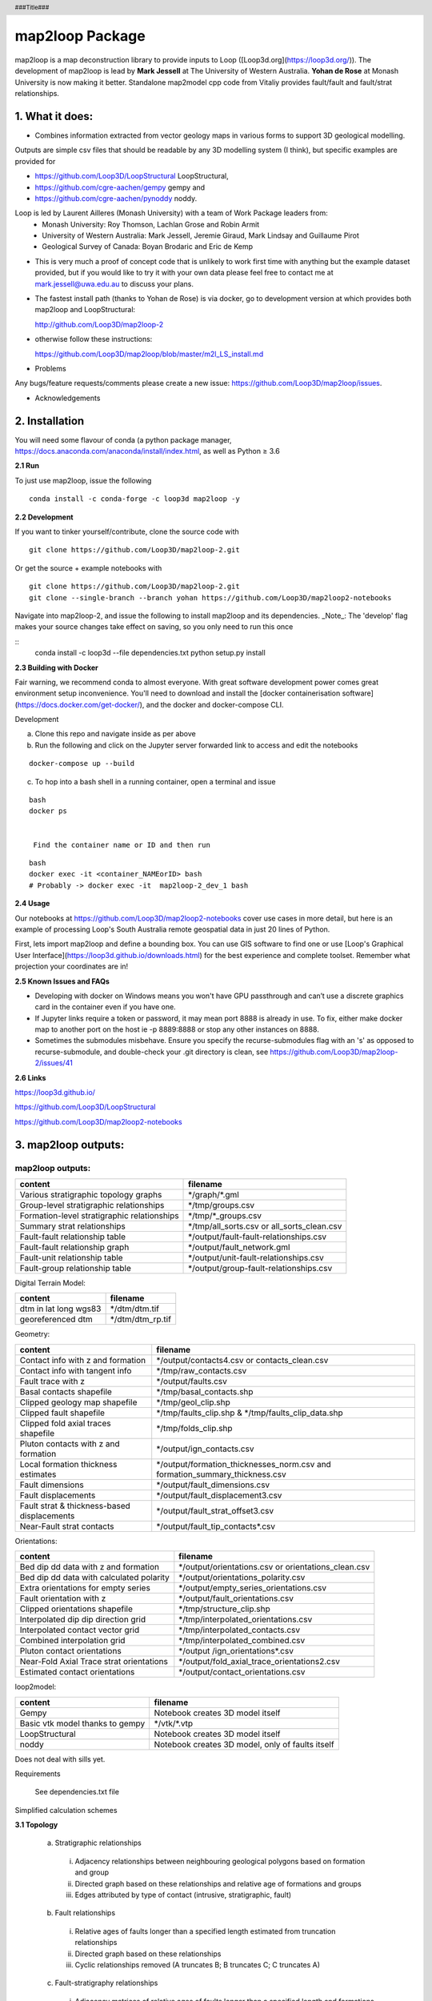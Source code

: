 .. footer::
  ###Page###
.. header::
  ###Title###

================
map2loop Package
================

map2loop is a map deconstruction library to provide inputs to Loop ([Loop3d.org](https://loop3d.org/)). 
The development of map2loop is lead by **Mark Jessell** at The University of Western Australia. **Yohan de Rose** at Monash University is now making it better. Standalone map2model cpp code from Vitaliy provides fault/fault and fault/strat relationships.   

1. What it does:
################

-  Combines information extracted from vector geology maps in various forms to support 3D geological modelling. 

Outputs are simple csv files that should be readable by any 3D modelling system (I think), but specific examples are provided for    

- https://github.com/Loop3D/LoopStructural LoopStructural,    
- https://github.com/cgre-aachen/gempy gempy and   
- https://github.com/cgre-aachen/pynoddy noddy.   
   
Loop is led by Laurent Ailleres (Monash University) with a team of Work Package leaders from:
 * Monash University: Roy Thomson, Lachlan Grose and Robin Armit
 * University of Western Australia: Mark Jessell, Jeremie Giraud, Mark Lindsay and Guillaume Pirot
 * Geological Survey of Canada: Boyan Brodaric and Eric de Kemp

- This is very much a proof of concept code that is unlikely to work first time with anything but the example dataset provided, but if you would like to try it with your own data please feel free to contact me at mark.jessell@uwa.edu.au to discuss your plans.  
- The fastest install path (thanks to Yohan de Rose) is via docker, go to development version at which provides both map2loop and LoopStructural:
       
  http://github.com/Loop3D/map2loop-2    
   
- otherwise follow these instructions:
   
  https://github.com/Loop3D/map2loop/blob/master/m2l_LS_install.md 

   
- Problems

Any bugs/feature requests/comments please create a new issue: https://github.com/Loop3D/map2loop/issues. 

- Acknowledgements


2. Installation
###############

You will need some flavour of conda (a python package manager, https://docs.anaconda.com/anaconda/install/index.html, as well as Python ≥ 3.6

**2.1 Run**

To just use map2loop, issue the following
::

  conda install -c conda-forge -c loop3d map2loop -y


**2.2 Development**

If you want to tinker yourself/contribute, clone the source code with

::

  git clone https://github.com/Loop3D/map2loop-2.git

Or get the source + example notebooks with

::

  git clone https://github.com/Loop3D/map2loop-2.git
  git clone --single-branch --branch yohan https://github.com/Loop3D/map2loop2-notebooks

Navigate into map2loop-2, and issue the following to install map2loop and its dependencies. _Note_: The 'develop' flag makes your source changes take effect on saving, so you only need to run this once

::
  conda install -c loop3d --file dependencies.txt
  python setup.py install

**2.3 Building with Docker**

Fair warning, we recommend conda to almost everyone. With great software development power comes great environment setup inconvenience. You'll need to download and install the [docker containerisation software](https://docs.docker.com/get-docker/), and the docker and docker-compose CLI.

Development 

a. Clone this repo and navigate inside as per above
b. Run the following and click on the Jupyter server forwarded link to access and edit the notebooks

::

  docker-compose up --build

c. To hop into a bash shell in a running container, open a terminal and issue

::

  bash
  docker ps
   

   Find the container name or ID and then run

::

  bash
  docker exec -it <container_NAMEorID> bash
  # Probably -> docker exec -it  map2loop-2_dev_1 bash

**2.4 Usage**

Our notebooks at https://github.com/Loop3D/map2loop2-notebooks cover use cases in more detail, but here is an example of processing Loop's South Australia remote geospatial data in just 20 lines of Python.

First, lets import map2loop and define a bounding box. You can use GIS software to find one or use [Loop's Graphical User Interface](https://loop3d.github.io/downloads.html) for the best experience and complete toolset. Remember what projection your coordinates are in!

**2.5 Known Issues and FAQs**

- Developing with docker on Windows means you won't have GPU passthrough and can’t use a discrete graphics card in the container even if you have one.
- If Jupyter links require a token or password, it may mean port 8888 is already in use. To fix, either make docker map to another port on the host ie -p 8889:8888 or stop any other instances on 8888.
- Sometimes the submodules misbehave. Ensure you specify the recurse-submodules flag with an 's' as opposed to recurse-submodule, and double-check your .git directory is clean, see https://github.com/Loop3D/map2loop-2/issues/41
   
**2.6 Links**

https://loop3d.github.io/   
   
https://github.com/Loop3D/LoopStructural   
   
https://github.com/Loop3D/map2loop2-notebooks   
   
3. map2loop outputs:
####################

map2loop outputs:
-----------------

+-----------------------------------------------+--------------------------------------------+
| content                                       | filename                                   | 
+===============================================+============================================+
| Various stratigraphic topology graphs         | \*/graph/\*.gml                            | 
+-----------------------------------------------+--------------------------------------------+
| Group-level stratigraphic relationships       | \*/tmp/groups.csv                          | 
+-----------------------------------------------+--------------------------------------------+
| Formation-level stratigraphic relationships   | \*/tmp/\*_groups.csv                       | 
+-----------------------------------------------+--------------------------------------------+
| Summary strat relationships                   | \*/tmp/all_sorts.csv or all_sorts_clean.csv| 
+-----------------------------------------------+--------------------------------------------+
| Fault-fault relationship table                | \*/output/fault-fault-relationships.csv    | 
+-----------------------------------------------+--------------------------------------------+
| Fault-fault relationship graph                | \*/output/fault_network.gml                |
+-----------------------------------------------+--------------------------------------------+
| Fault-unit relationship table                 | \*/output/unit-fault-relationships.csv     |
+-----------------------------------------------+--------------------------------------------+
| Fault-group relationship table                | \*/output/group-fault-relationships.csv    |
+-----------------------------------------------+--------------------------------------------+

Digital Terrain Model:

+-----------------------+----------------------+
| content               | filename             |
+=======================+======================+
| dtm in lat long wgs83 | \*/dtm/dtm.tif       |
+-----------------------+----------------------+
| georeferenced dtm     | \*/dtm/dtm_rp.tif    |
+-----------------------+----------------------+

Geometry:

+-----------------------------------------------+---------------------------------------------------------------------------------+
| content                                       | filename                                                                        |
+===============================================+=================================================================================+
| Contact info with z and formation             | \*/output/contacts4.csv or contacts_clean.csv                                   |
+-----------------------------------------------+---------------------------------------------------------------------------------+
| Contact info with tangent info                | \*/tmp/raw_contacts.csv                                                         |
+-----------------------------------------------+---------------------------------------------------------------------------------+
| Fault trace with z                            | \*/output/faults.csv                                                            |
+-----------------------------------------------+---------------------------------------------------------------------------------+
| Basal contacts shapefile                      | \*/tmp/basal_contacts.shp                                                       |
+-----------------------------------------------+---------------------------------------------------------------------------------+
| Clipped geology map shapefile                 | \*/tmp/geol_clip.shp                                                            |
+-----------------------------------------------+---------------------------------------------------------------------------------+
| Clipped fault shapefile                       | \*/tmp/faults_clip.shp   &    \*/tmp/faults_clip_data.shp                       |
+-----------------------------------------------+---------------------------------------------------------------------------------+
| Clipped  fold axial traces shapefile          | \*/tmp/folds_clip.shp                                                           |
+-----------------------------------------------+---------------------------------------------------------------------------------+
| Pluton contacts with z and formation          | \*/output/ign_contacts.csv                                                      |
+-----------------------------------------------+---------------------------------------------------------------------------------+
| Local formation thickness estimates           | \*/output/formation_thicknesses_norm.csv and formation_summary_thickness.csv    |
+-----------------------------------------------+---------------------------------------------------------------------------------+
| Fault dimensions                              | \*/output/fault_dimensions.csv                                                  |
+-----------------------------------------------+---------------------------------------------------------------------------------+
| Fault displacements                           | \*/output/fault_displacement3.csv                                               |
+-----------------------------------------------+---------------------------------------------------------------------------------+
| Fault strat & thickness-based displacements   | \*/output/fault_strat_offset3.csv                                               |
+-----------------------------------------------+---------------------------------------------------------------------------------+
| Near-Fault strat contacts                     | \*/output/fault_tip_contacts\*.csv                                              |
+-----------------------------------------------+---------------------------------------------------------------------------------+

Orientations:

+------------------------------------------+-----------------------------------------------------+
| content                                  | filename                                            |
+==========================================+=====================================================+
| Bed dip dd data with z and formation     | \*/output/orientations.csv or orientations_clean.csv|
+------------------------------------------+-----------------------------------------------------+
| Bed dip dd data with calculated polarity | \*/output/orientations_polarity.csv                 |
+------------------------------------------+-----------------------------------------------------+
| Extra orientations for empty series      | \*/output/empty_series_orientations.csv             |
+------------------------------------------+-----------------------------------------------------+
| Fault orientation with z                 | \*/output/fault_orientations.csv                    |
+------------------------------------------+-----------------------------------------------------+
| Clipped orientations shapefile           | \*/tmp/structure_clip.shp                           | 
+------------------------------------------+-----------------------------------------------------+
| Interpolated dip dip direction grid      | \*/tmp/interpolated_orientations.csv                | 
+------------------------------------------+-----------------------------------------------------+
| Interpolated contact vector grid         | \*/tmp/interpolated_contacts.csv                    |
+------------------------------------------+-----------------------------------------------------+
| Combined interpolation grid              | \*/tmp/interpolated_combined.csv                    | 
+------------------------------------------+-----------------------------------------------------+
| Pluton contact orientations              | \*/output /ign_orientations\*.csv                   | 
+------------------------------------------+-----------------------------------------------------+
| Near-Fold Axial Trace strat orientations | \*/output/fold_axial_trace_orientations2\.csv       |
+------------------------------------------+-----------------------------------------------------+
| Estimated contact orientations           | \*/output/contact_orientations\.csv                 |
+------------------------------------------+-----------------------------------------------------+

loop2model:

+----------------------------------+--------------------------------------------------+
| content                          | filename                                         | 
+==================================+==================================================+
| Gempy                            | Notebook creates 3D model itself                 | 
+----------------------------------+--------------------------------------------------+
| Basic vtk model thanks to gempy  | \*/vtk/\*.vtp                                    | 
+----------------------------------+--------------------------------------------------+
| LoopStructural                   | Notebook creates 3D model itself                 | 
+----------------------------------+--------------------------------------------------+
| noddy                            | Notebook creates 3D model, only of faults itself | 
+----------------------------------+--------------------------------------------------+

Does not deal with sills yet.  

Requirements

  See dependencies.txt file

Simplified calculation schemes      

**3.1 Topology**

  a. Stratigraphic relationships   

    i. Adjacency relationships between neighbouring geological polygons based on formation and group   
    ii. Directed graph based on these relationships and relative age of formations and groups   
    iii. Edges attributed by type of contact (intrusive, stratigraphic, fault)   

  b. Fault relationships   

    i. Relative ages of faults longer than a specified length estimated from truncation relationships   
    ii. Directed graph based on these relationships   
    iii. Cyclic relationships removed (A truncates B; B truncates C; C truncates A)   

  c. Fault-stratigraphy relationships  

    i. Adjacency matrices of relative ages of faults longer than a specified length and formations and groups based on truncation relationships  
 
**3.2 Position information**

  a. Digital Terrain Model (DTM)

    i. DTM downloaded for defined bounding box from SRTM server   
    ii. Re-projected to local EPSG-defined projection system   

  b. Basal contacts

    i. Formation based on stratigraphic relationship (assigned to younger formation)   
    ii. X,Y from contact nodes with optional decimation   
    iii. Z from DTM   
    iv. Nodes that are defined by faults are removed   

  c. Igneous contacts
   
    i. Formation based on intrusive unit   
    ii. X,Y from contact nodes with optional decimation   
    iii. Z from DTM   
    iv. Nodes that are defined by faults are removed   

  d. Faults

    i. Fault name based on id of fault   
    ii. Optional removal of faults below a certain fault-tip to fault-tip distance   
    iii. X,Y from fault nodes with optional decimation   
    iv. Z from DTM   

  e. Fold axial traces

    i. Fold axial trace name based on id of fold axial trace   
    ii. X,Y from fold axial trace nodes with optional decimation   
    iii. Z from DTM   

  f. Local formation thickness

    i. X,Y from basal contact nodes   
    ii. Z from DTM   
    iii. Thickness from distance from normal to local contact orientation to stratigraphically next upper contact polyline in the taking into account the local orientation of bedding estimated from the interpolation of basal contacts and primary orientation data   
    iv. Normalised formation thickness calculated for each node based on division by median of thicknesses for each formation   

  g. Local fault displacement

    i. X,Y from fault contact nodes   
    ii. Z from DTM   
    iii. Displacement calculated by finding distance between equivalent stratigraphic contacts either side of the fault   

**3.3 Gradient information**

  a. Primary dip/dip direction 

    i. Orientations of bedding, but filter out dip = 0   
    ii. X,Y from primary data with optional decimation   
    iii. Add Z from DTM   
    iv. Add geology polygon formation info   

  b. Fault orientations   
  
    i. Normal to fault tips for azimuth   
    ii. X,Y from midpoint between fault tips   
    iii. Dip as user-defined conceptual constraint   

  c. Near-Fold Axial Trace orientations 

    i. X,Y step out normal to fat from local nodes of fold axial trace polyline with optional decimation   
    ii. Add Z from DTM   
    iii. Dip direction from local normal to fat and sign of fold axis   
    iv. Dip arbitrarily set by user   

  d. Near-fault orientations  

    i. X,Y step out normal to fault from local nodes of fault polyline with optional decimation   
    ii. Add Z from DTM   
    iii. Dip and dip direction from interpolation of basal contacts and primary orientation data   
    iv. Add geology polygon formation info   

  e. Empty series orientations   
  
  f. Igneous contacts   

    i. X,Y from local nodes of igneous contact polyline with optional decimation   
    ii. Add Z from DTM   
    iii. Dip and polarity arbitrarily defined by user   
    iv. Dip direction from local normal to igneous contact interpolation of basal contacts   
    v. Add geology polygon formation info   

**3.4 Minimum map2loop inputs**
  
  3.4.1 EPSG coordinate reference system for input data (metre-based projection like UTM)   
   
  3.4.2 Max/min coordinates of area of interest   
   
  3.4.3 Geology polygons:  
   
    -a. All polygons are watertight   
    -b. Polygons stop on faults   
    -c. Polygons have as attributes:   

      -i. Object ID   
      -ii. Stratigraphic code   
      -iii. Stratigraphic group   
      -iv. One of more fields that describe if sill, if igneous, if volcanic   
      -v.     Min_age field   
      -vi. Max_age field (can be same as Min_age field, and can be simple numerical ordering (bigger number is older))   
   
  3.4.4 Fault/Fold Axial Trace Polylines: 

    -a. Faults terminate on other faults but do not cross   
    -b. Faults/Folds have as attributes: 

      -i. Object ID   
      -ii. Field that determines if polyline is fault or fold axial trace   
      -iii. Field that determine type of fold axial trace e.g. syncline or anticline)
      -iv.    Faults can have dip/dip direction info   
     
  3.4.5 Bedding orientations:   
  
    -a. Assumes dip/dip direction or dip/strike data   
    -b. Orientations have as attributes: 
      
      -i. Dip   
      -ii. Dip Direction or strike  

4. Using *map2loop* with your own or standard datasets
######################################################

In order to deconstruct a map with *map2loop*, we need to undertake the following steps:
  a. Ensure that we have sufficient correctly formatted data, with sufficient information to allow the calculations to work. 

  b. Once we have these data, we then need to define a set of parameters that inform *map2loop* about this data, and the details of the calculations to undertaken. Use the notebook **Utility 1 - Config file generator.ipynb** to make this slightly less painful.

  c. Finally, once we have the data and *map2loop* control parameters sorted, we are ready to create a small python script to test the system.
   
5. Minimum *map2loop* data requirements:  
########################################

**5.1 Vector Geospatial File Data Formats:**

'DXF': 'raw', 'CSV': 'raw', 'OpenFileGDB': 'r', 'ESRIJSON': 'r', 'ESRI Shapefile': 'raw', 'GeoJSON': 'rw', 'GeoJSONSeq': 'rw', 'GPKG': 'rw', 'GML': 'raw',  'MapInfo File': 'raw'

r=read, a=append, w=write

- geology polygons with stratigraphic code and rock type info (required)
  
- fault polylines (required)

- bed dips as points in dip, dip direction (required)

- mineral deposit layer (optional)

- fold axial trace layer (optional)
  
**5.2 Geology Polygons (or Multipolygons):**

- no gaps or overlaps between polygons, nodes from neighbouring polygons coincide (we have code to fix errors when the mismatch is smaller than the minimum node spacing).

- Stratigraphic Coherency:
  - Ideally the map should consist of polygons which all have the same stratigraphic heirarchical level, e.g. all formations, all groups, all members etc. This is often not the case, and it makes unravelling the stratigraphy more complex, as the parent and child may appear in the same map, so the age sorting needed to build the model becomes ambiguous. National or state-level stratigraphies, and even stratigraphies described on map sheet legends are by definition simplifications of the the local system extracted by *map2loop*. *map2loop* uses the local stratigraphy first and then uses the regional stratigraphy (if available) as a guide to reduce the uncertainty.
  
- Attributes with (data type) and {code} (see section 2.2):
    - Fine Scale Stratigraphic coding, e.g. formation name (str) {'c'}
    - Coarser Scale stratigraphic coding, such as its parent, e.g. group (str) {'g'}
    - Alternate Coarser Scale stratigraphic coding, e.g. group (str) {'g2'}
    - Relative or absolute maximum age of Fine Scale Stratigraphic Code (float) {'max'}
    - Relative or absolute minimum age of Fine Scale Stratigraphic Code (float) {'min'}
    - Litho code to help determine if rock is intrusive (str) {'ds'}
    - Litho Code to help detemrine if this is a sill-like body (str) {'sill'}
    - Unique ID of polygon (str) {'o'}

**5.3 Fault Polylines:**

- single polyline per fault (no multipolylines)
- nodes on faulted boundaries coincident with geology polygon nodes

- Attributes:
    - Text that identifies polyline as a fault (str) {'fault'}
    - Dip of fault (str or float) {'fdip'}
    - Dip Direction of Fault (str or float) {'fdipdir'}

**5.4 Bedding Points:**

- single points (no multipoints)

Attributes:
  - Dip (float) {'d'}
  - Dip Direction or Strike (float) {'dd'}
  - Code to show what convention is used: Strike RHR, or DD at the moment (str) {'otype'}
  - Code to show what type of foliation: Bedding, S1 etc. (str) {'sf'}
  - Code to say this unit is overturned (str) {'bo'}

**5.5 Mineral Deposits: (Optional)**

- single points (no multipoints)

Attributes:
  - Site Code (str) {'msc'}
  - Name of deposit (str) {'msn'}
  - Type of feature: open pit, occurence, abandoned etc., (str) {'mst'}
  - Code to show what main commodity: Fe, Iron, etc. (str) {'mtc'}
  - Code to show what main commodity class: Industrial, Metal, etc. (str) {'mcom'}
  
**5.6 Fold Axial Trace Polylines: (Optional)**

- single polyline per trace (no multipolylines)

Attributes:
  - Text that identifies polyline as a fold axial trace (str) {'feature'}
  - Code that defines fold as syncline (str) {'syn'}


6) Defining *map2loop* parameters:
##################################

There are four types of parameters we need to define in order to use *map2loop*:
  - **a) The paths or URLs** that tell *map2loop* where the information layers (GIS files or online sources) are stored. These are passed to the *map2loop* update_config() method.
  - **b) The names of fields and some text flags** that tell *map2loop* where specific information can be retrieved from these layers. These are stored in an hjson format text file the path of which is passed to the *map2loop* Project() method.
  - **c) A data output path, bounding box and Coordinate Reference System** information to define the extent of the model and where to put it. This is passed to the *map2loop* update_config() method
  - **d) Parameters that control the specific functioning** of *map2loop*: what to calculate, what decimation factors to apply to the augmented data outputs, what resolution interpolations to use etc. These is passed to the map2looop project.run() method.


**6.1 paths**

These is passed to the *map2loop* Project() method.

Examples:
   
**Remote WFS layers: See Example 1 Notebook**
::

  proj=Project(geology_file = 'http://geo.loop-gis.org/geoserver/loop/wfs?service=WFS&version=1.0.0&request=GetFeature&typeName=loop:geol_500k&bbox={}&srs=EPSG:28350',
              fault_file='http:// etc.',
              structure_file='http:// etc.',
              mindep_file='http:// etc.,
              metadata="http://anyurl.org/mydata.hjson', 
              remote=True)

where remote=True signifies that WFS-served data will be accessed.
   
**Standard Australia State Geological Surveys datasets, we have predefined the paths for all data and the following code is sufficient: See Example 2 Notebook**
::

  proj = Project(
                loopdata_state="WA", # choice between 'WA','QLD','NT','NSW','VIC','SA', 'TAS'
                )

**Local GIS layers: see Example 3 notebook**
::

  proj=Project(geology_file="source/geology_polygons.shp",
              fault_file="source/fault_polylines.shp",
              fold_file="source/fold_polylines.shp",
              structure_file="source/bedding_points.shp",
              mindep_file="source/mindep_points.shp",
              metadata="source/meta.hjson", 
              dtm_file="./source_data/terr50_gagg_gb_all.tif",
              remote=False)

where remote=False signifies that local GIS files will be accessed. Paths can be relative or absolute, or even a URL, however for URLs, the components of the shapefile or TAB file have to be zipped up.

**6.2 Layer field codes:**

You will need to create or modify an *hjson* format file that provides the names of fields and some text flags that tell *map2loop* where and what specific information can be retrieved from these layers. These are stored in an hjson format text file the path of which is passed to the *map2loop* Project() method. The easiest way to get started is to use a jupyter notebook allows you to reduce errors by providing a primitive GUI for creating an *hjson* config file and associated python script, named: **Utility 1 - Config file generator.ipynb**. Alternatively if you are brave you can edit the values to the right of the colon in each row of an existing *hjson* file. For example to specify that the field in the geospatial layer that contains bedding dip information is called **MYDIP**, replace the appropriate code in the *hjson* file below with:

 "d":"MYDIP",

Some verification is carried out by *map2loop* to ensure the required parameters have been defined. In the following section *field* refers to a field name in a geospatial layer; *text* refers to some text in the contents of a field for a specific geometric object.  You shouldn't use the same field for different codes as this may cause problems.
::

  {
      # Orientations-----------------------------
      "d": "DIP",  # field that contains dip information
      "dd": "DIP_DIR",  # field that contains dip direction information
      "sf": "FEATURE",  # field that contains information on type of structure
      # text to search for in field defined by sf code to show that this is a bedding measurement
      "bedding": "Bed",
      # flag to determine measurement convention (currently "strike" or "dip direction")
      "otype": "dip direction",
      "bo": "TYPE",  # field that contains type of foliation
      # text to search for in field defined by bo code to show that this is an overturned bedding measurement
      "btype": "overturned",
      # Stratigraphy-----------------------------
      "g": "GROUP_",  # field that contains coarser stratigraphic coding
      # field that contains alternate coarser stratigraphic coding if "g" is blank
      "g2": "SUPERSUITE",
      "c": "UNITNAME",  # field that contains finer stratigraphic coding
      "ds": "DESCRIPTN",  # field that contains information about lithology
      # field that contains alternate stratigraphic coding (not used??)
      "u": "CODE",
      "r1": "ROCKTYPE1",  # field that contains  extra lithology information
      "r2": "ROCKTYPE2",  # field that contains even more lithology information
      "sill": "sill",  # text to search for in field defined by ds code to show that this is a sill
      # text to search for in field defined by r1 code to show that this is an intrusion
      "intrusive": "intrusive", # text to search for in field defined by ds code to show that this is an volcanic (not intrusion) "volcanic": "volcanic",
      # Mineral Deposits-----------------------------
      "msc": "SITE_CODE",  # field that contains site code of deposit
      "msn": "SHORT_NAME",  # field that contains short name of deposit
      "mst": "SITE_TYPE_",  # field that contains site type of deposit
      "mtc": "TARGET_COM",  # field that contains target commodity of deposit
      "mscm": "SITE_COMMO",  # field that contains site commodity of deposit
      "mcom": "COMMODITY_",  # field that contains commodity group of deposit
      # text to search for in field defined by mst code that shows site to ignore
      "minf": "Infrastructure",
      # Timing-----------------------------
      "min": "MIN_AGE_MA",  # field that contains minimum age of unit defined by ccode
      "max": "MAX_AGE_MA",  # field that contains maximum age of unit defined by ccode
      #faults and folds-----------------------------
      "f": "FEATURE",  # field that contains information on type of structure
      # text to search for in field defined by f code to show that this is a fault
      "fault": "Fault",
      "ff": "FEATURE",  # field that contains information on type of structure
      # text to search for in field defined by f code to show that this is a fold axial trace
      "fold": "Fold axial trace",
      "fdip": "DIP",               # field for numeric fault dip value
      # text to search for in field defined by fdip to show that this has no known dip
      "fdipnull": "0",
      "fdipdir": "DIP_DIR",        # field for text fault dip direction value
      # flag for text fault dip direction type num e.g. 045 or alpha e.g. southeast
      "fdipdir_flag": "alpha",
      "fdipest": "DIP_EST",        # field for text fault dip estimate value
      # text to search for in field defined by fdipest to give fault dip estimate in increasing steepness
      "fdipest_vals": "gentle,moderate,steep",
      # field that contains information on name of fault (not used??)
      "n": "NAME",
      "t": "TYPE",  # field that contains information on type of fold
      # text to search for in field defined by t to show that this is a syncline
      "syn": "syncline",
      # ids-----------------------------
      "o": "OBJECTID",  # field that contains unique id of geometry object
      "gi": "GEOPNT_ID",  # field that contains unique id of structure point
      "deposit_dist": 500
  }

**6.3 ROI, Projection, output paths**

A data output path which points to a new or existing directory (a new directory will be created if needed), bounding box and Coordinate Reference System information to define the extent of the model. This is be passed to the *map2loop* update_config() method
::

  proj.update_config(
                    out_dir='./model-test',
                    overwrite='overwrite',                    
                    bbox_3d={
                         "minx": 500000,
                         "miny": 7490000,
                         "maxx": 545000,
                         "maxy": 7520000,
                         "base": -4800,
                         "top": 1200,
                     },
                    proj_crs={'init': 'EPSG:28350'},
                    quiet='none'
                  )

- where bbox coordinates are in CRS defined by proj_crs

- where overwite can be 'overwrite', 'true'

- where quiet controls whether we allow or block print statements and matplotlib figures. Use 'none' to quiet nothing, 'all' to quiet everything, 'no-figures' to disable plots and allow text output. Defaults to 'none' 

**6.4 Full list of update_config flags:**

Project flags:
 - **out_dir** Path to write output files to. :type out_dir: string
 - **overwrite** Allow overwriting the given out_dir if it exists, false, true or in-place, defaults to false :type overwrite: string, optional
 - **bbox_3d** 3D bounding box of coordinates and base/top values defining the area, defaults to { "minx": 0, "maxx": 0, "maxx": 0, "maxy": 0, "base": -10000, "top": 1200, } :type bbox_3d: dict, optional
 - **dtm_crs** Set the projection of the dtm, defaults to {'init': 'EPSG:4326'} :type dtm_crs: dict, optional
 - **proj_crs** Set the projection of the input data, defaults to None :type proj_crs: dict, optional
 - **step_out** How far to consider outside the re-projected dtm, defaults to None :type step_out: int, optional
 - **quiet** Allow or block print statements and matplotlib figures, 'None' to quiet nothing, 'all' to quiet everything, 'no-figures' to disable plots and allow text output. Defaults to 'None' :type quiet: string, optional
 - **clut_path** Path to custom map colours file :type clut_path: string, optional
 - **model_engine** Which modelling engine to use and set associated flags for, defaults to loopstructural :type model_engine: string, optional
 - **run_flags** Global dictionary that defines custom params such as decimation and minimum fault length, see below :type run_flags: dict, optional
 - **\**kwargs**

**6.5 Calculation control parameters**

These control the specific functionality of *map2loop*: what to calculate, what decimation factors to apply to the augmented data outputs, what resolution interpolations to use etc. These are passed to the *map2looop* project run() method:

proj.run()

This method performs the data processing steps of the *map2loop* workflow, and can be modified by including the following parameters as run_flags [defaults](data type):

  - **aus**: Indicates if area is in Australia for using ASUD, the Australian Stratigraphic Units Database to redfine stratigraphic relationships. Should only be True in Australia, and when the finest stratigraphic level is the ASUD standard Formation name.  [True]  (bool)
  - **close_dip**: Dip to assign to all new fold axial trace orientations. If -999 then the nearest interpolated dip for that supergroup will be used instead.  [-999] In degrees (int)
  - **contact_decimate**: Save every nth contact data point. 0 means save all data.  [5]  (int)
  - **contact_dip**: Dip to assign to all new basal contact orientations. If -999 then the nearest interpolated dip for that supergroup will be used instead. [-999] In degrees (int)
  - **contact_orientation_decimate**: Save every nth contact orientation point. 0 means save all data.  [5]  (int)
  - **deposits**: Mineral deposit names for focused topology extraction.  ["Fe,Cu,Au,NONE"] Topological analysis of faults and strat will only be carried out relative to these deposit type. NONE must always be one of the types (str)
  - **dist_buffer**: Buffer for processing basal contacts. Basal contact vertices less than this distance from the fault will be ignored.  [10] In metres.  (int)
  - **dtb**: Path to depth to basement grid. Geotif of depths in the same projection system as everything else.  ['']  (str)
  - **fat_step**: How much to step out normal to the fold axial trace. Distance in metres.  [750] In metres.  (int)
  - **fault_decimate**: Save every nth fault data point along fault tace. 0 means save all data. [5] (int)
  - **fault_dip**:  default fault dip [90] In degrees (int)
  - **fold_decimate**: Save every nth fold axial trace data point. 0 means save all data. [5]  (int)
  - **interpolation_scheme**: What interpolation method to use of scipy_rbf (radial basis) or scipy_idw (inverse distance weighted).  ['scipy_rbf'] (str)
  - **interpolation_spacing**: Interpolation grid spacing in meters. Used to interpolation bedding orientations [500] In metres or if a negative value defines fixed number of grid points in x & y (int)
  - **intrusion_mode**: 1 to exclude all intrusions from basal contacts, [0] to only exclude sills.  [0]  (int)
  - **max_thickness_allowed**:  when estimating local formation thickness [10000] in metres.  (int)
  - **min_fault_length**: Min fault length to be considered. In metres.  [5000] In meters. (int)
  - **misorientation**:  [30] Maximum misorientation in pole to great circle of bedding between  groups to be considered part of same supergroup (int)
  - **null_scheme**: How null values present in the depth to basement geotif.  ['null']  (str)
  - **orientation_decimate**: Save every nth orientation data point. 0 means save all data. [0] type int
  - **pluton_dip**: default pluton contact dip [45] In degrees (int)
  - **pluton_form**: Possible forms from domes, saucers or pendant.  ['domes']  (str)
  - **thickness_buffer**: How far away to look for next highest unit when calculating formation thickness [5000] In metres. (int)
  - **use_fat**:  Use fold axial trace info to add near-axis bedding info  [True]  (bool)
  - **use_interpolations**: Use all interpolated dips for modelling [True]  (bool)
  - **fault_orientation_clusters**:[2] number of clusters for kmeans clustering of faults by orientation (int)
  - **fault_length_clusters**: number of clusters for kmeans clustering of faults by length [2] (int)
  - **use_roi_clip**: use non-rectangular ROI polygon [False] (bool)
  - **roi_clip_path**: path to non-rectangular ROI polygon shapefile [''] (bool)

**6.6 Calculation workflow parameters** 

  - **seismic_section**: Add data from a single seismic section (paths hardwired for the moment) [False] (bool)
  - **cover_map**: Add data from a depth to basement grid (paths hardwired for the moment) [False] (bool)
  - **near_fault_interpolations**: Add stratigraphic info near faults [False] (bool)
  - **fold_axial_traces**: Add dip info either side of fold axial trace to enhance second order folds [False] (bool)
  - **stereonets**: Calculate stereonets to define supergroups [True] (bool)
  - **formation_thickness**: Calculate formation thickness [True] (bool)
  - **polarity**: Calculate bedding polarity (doesn't work!!) [False] (bool)
  - **strat_offset**: Calculate stratigraphic offset across faults [True] (bool)
  - **contact_dips**: Add fixed or interpolated dips to contacts [True] (bool)

Individual workflow parameters can be overwritten AFTER the call to proj.update_config() as follows:

::

  proj.workflow['contact_dips'] = False

7. Example minimum code:
########################

An example minimum code to run *map2loop* with mostly default settings might look like this (and see the notebook **Example 3 - Local Source Data.ipynb**):
::

  from map2loop.project import Project

  proj=Project(geology_file="source/geology_polygons.shp",
              fault_file="source/fault_polylines.shp",
              fold_file="source/fold_polylines.shp",
              structure_file="source/bedding_points.shp",
              mindep_file="source/mindep_points.shp",
              metadata="source/meta.hjson" 
              dtm_file="http://services.ga.gov.au/gis/services/DEM_SRTM_1Second_over_Bathymetry_Topography/MapServer/WCSServer?",
              )

  proj.update_config(
                      out_dir='./model-test',
                      bbox_3d={
                          "minx": mbbox.total_bounds[0], #500000,
                          "miny": mbbox.total_bounds[1], #7490000,
                          "maxx": mbbox.total_bounds[2], #545000,
                          "maxy": mbbox.total_bounds[3], #7520000,
                          "base": -4800,
                          "top": 1200,
                          "local': True
                      },
                      proj_crs={'init': 'EPSG:28350'}    
                      )

  proj.run()

8. Pseudocode for key calculations
##################################

::

  save_basal_contacts
  
              explode geology polgyons so interior holes become distinct Polygons
              for each Polygon:
                          build list of Polygons and their atributes modelling 
              load sorted stratigraphy from csv file
              for each Polygon in list:
                    if not intrusive:
                          if Polygon Code found in sorted stratigraphy:
                                for each Polygon in list:
                                      if two Polygons are not the same:
                                            if two Polygons are neighbours:
                                                   if second Polygon is not a sill:
                                                        add neigbour to list
                                if first Polygon has neighbours:
                                      for each neighbour:
                                            if neighbour Polygon Code found in sorted stratigraphy:
                                                  if neighbour older than first Polygon:
                                                        calculate intersection of two Polygons:
                                                              if intersection is a multilinestring:
                                                                    for all line segments in linestring:
                                                                          save out segment with x,y,z Code
                                                                          build dictionary of basal contacts and dictionary of decimated basal contacts
                                                                          
              return dictionary of basal contacts and dictionary of decimated basal contacts

::

  save_basal_no_faults
  
              load fault linestrings as GeoDataBase
              create Polygonal buffer aorund modell all faults
              clip basal contacts to Polygonal buffer
              make copy of clipped contacts
              for each clipped basal contact Polyline:
                    if Polyline is GEOMETRYCOLLECTION:
                          remove from copy of clipped basal contacts
                    else:
                          add to dictionary
                          
              build GeoDataFrame from remaining clipped basal contacts and save out as shapefile

::

  save_fold_axial_traces_orientations
        
              load   geology Polygons as GeoDataFrame
              load interpolated contacts as array
              load   Polylines as GeoDataFrame
              for each Polyline:
                    for each line segment in   Polyline:
                          if fold axial trace:
                                if passes decimate test:
                                      calculate azimuth of line segment
                                      calculate points either side of line segment
                                      find closest interpolated contact
                                      if interpolated contact is sub-parallel to fold axial trace:
                                            save orientation data either side of segment and related x,y,z,Code to csv file

::
  
  interpolate_contacts
        
              create grid of positions for interpolation, or use predefined list of points
              for each linestring from basal contacts:
                    if passes decimation test:
                          for each line segment in linestring:
                                calculate direction cosines of line segment and save to file as csv with x,y,z,etc
              
              interpolate direction cosines of contact segments
              
              save interpolated contacts to csv files as direction cosines and azimuth info with x,y,z,etc

::

  interpolate_orientations
        
              subset points to those wanted
              create grid of positions for interpolation, or use predefined list of points
              for each point from orientations:
                     calculate direction cosines of orientations 
                     
              interpolate direction cosines of orientations
              
              save interpolated orientations to csv files as direction cosines and dip,azimuth info with x,y,z,etc

::

  join_contacts_and_orientations
        
              for each orientation in grid:
                    rescale contact direction cosines with z cosine of orientations
                    save out rescaled x,y direction cosines from contacts with z direction cosine from orientations and positional x,y,z,Code

::

  calc_thickness
        
              load basal contacts as vectors from csv file
              load interpolated bedding orientations from csv file
              load basal contacts as geopandas GeoDataFrame of Polylines
              load sorted stratigraphy from csv file
              calculate distance matrix of all orientations to all contacts
              
              for each contact line segment:
                    if orientations within buffer range to contact:
                          calculate average of all orientation direction cosines within range
                          calculate line normal to contact and intersecting its mid-point
                          for all basal contact Polylines:
                                if Polyline Group is one stratigraphically one unit higher:
                                      if contact normal line intersects Polyline:
                                            if distance between intersection and contact mid-point less than 2 x buffer:
                                                  store info
                          from list of possible intersections, select one closest to contact mid-point
                          if closest is less than maximumum allowed thickness:
                                save thickness and location to csv file
 
